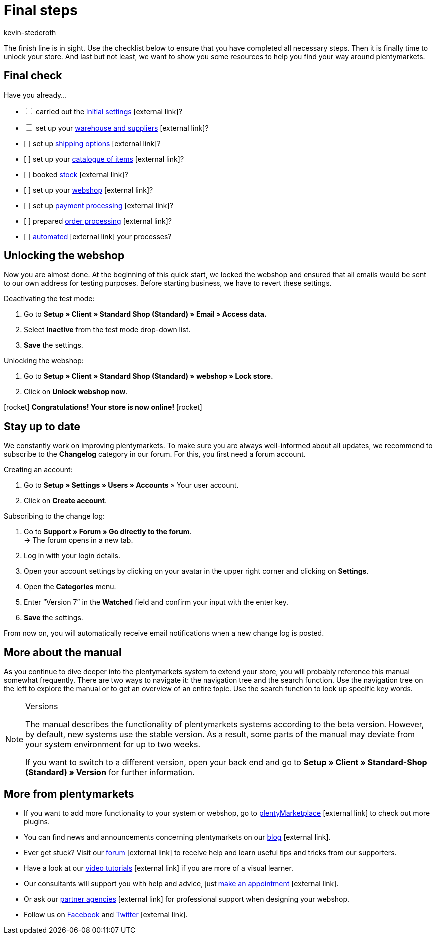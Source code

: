 = Final steps
:lang: en
:icons: font
:docinfodir: /workspace/manual-adoc
:docinfo1:
:position: 160
:url: welcome/quick-start/quick-start-final-steps
:id: 63EEV9V
:author: kevin-stederoth

The finish line is in sight. Use the checklist below to ensure that you have completed all necessary steps. Then it is finally time to unlock your store. And last but not least, we want to show you some resources to help you find your way around plentymarkets.

[#10]
== Final check

Have you already...

[%interactive]

* [ ] carried out the link:https://knowledge.plentymarkets.com/en/welcome/quick-start/quick-start-initial-settings[initial settings^]{nbsp}icon:external-link[]?
* [ ] set up your link:https://knowledge.plentymarkets.com/en/welcome/quick-start/quick-start-stock-management[warehouse and suppliers^]{nbsp}icon:external-link[]?
* [ ] set up link:https://knowledge.plentymarkets.com/en/welcome/quick-start/quick-start-shipping-options[shipping options^]{nbsp}icon:external-link[]?
* [ ] set up your link:https://knowledge.plentymarkets.com/en/welcome/quick-start/quick-start-item-catalogue[catalogue of items^]{nbsp}icon:external-link[]?
* [ ] booked link:https://knowledge.plentymarkets.com/en/welcome/quick-start/quick-start-booking-stock[stock^]{nbsp}icon:external-link[]?
* [ ] set up your link:https://knowledge.plentymarkets.com/en/welcome/quick-start/quick-start-online-store[webshop^]{nbsp}icon:external-link[]?
* [ ] set up link:https://knowledge.plentymarkets.com/en/welcome/quick-start/quick-start-setting-up-payment-processing[payment processing^]{nbsp}icon:external-link[]?
* [ ] prepared link:https://knowledge.plentymarkets.com/en/welcome/quick-start/quick-start-preparing-order-processing[order processing^]{nbsp}icon:external-link[]?
* [ ] link:https://knowledge.plentymarkets.com/en/welcome/quick-start/quick-start-automating-processes[automated^]{nbsp}icon:external-link[] your processes?

[#20]
== Unlocking the webshop

Now you are almost done. At the beginning of this quick start, we locked the webshop and ensured that all emails would be sent to our own address for testing purposes. Before starting business, we have to revert these settings.

[.instruction]
Deactivating the test mode:

. Go to *Setup » Client » Standard Shop (Standard) » Email » Access data.*
. Select *Inactive* from the test mode drop-down list.
. *Save* the settings.

[.instruction]
Unlocking the webshop:

. Go to *Setup » Client » Standard Shop (Standard) » webshop » Lock store.*
. Click on *Unlock webshop now*.

icon:rocket[role="blue"] *Congratulations! Your store is now online!* icon:rocket[role="blue"]

[#30]
== Stay up to date

We constantly work on improving plentymarkets. To make sure you are always well-informed about all updates, we recommend to subscribe to the *Changelog* category in our forum. For this, you first need a forum account.

[.instruction]
Creating an account:

. Go to *Setup » Settings » Users » Accounts* » Your user account.
. Click on *Create account*.

[.instruction]
Subscribing to the change log:

. Go to *Support » Forum » Go directly to the forum*. +
→ The forum opens in a new tab.
. Log in with your login details.
. Open your account settings by clicking on your avatar in the upper right corner and clicking on *Settings*.
. Open the *Categories* menu.
. Enter “Version 7” in the *Watched* field and confirm your input with the enter key.
. *Save* the settings.

From now on, you will automatically receive email notifications when a new change log is posted.

[#40]
== More about the manual

As you continue to dive deeper into the plentymarkets system to extend your store, you will probably reference this manual somewhat frequently. There are two ways to navigate it: the navigation tree and the search function. Use the navigation tree on the left to explore the manual or to get an overview of an entire topic. Use the search function to look up specific key words.

[NOTE]
.Versions
====
The manual describes the functionality of plentymarkets systems according to the beta version. However, by default, new systems use the stable version. As a result, some parts of the manual may deviate from your system environment for up to two weeks.

If you want to switch to a different version, open your back end and go to *Setup » Client » Standard-Shop (Standard) » Version* for further information.
====

[#50]
== More from plentymarkets

* If you want to add more functionality to your system or webshop, go to link:https://marketplace.plentymarkets.com/en[plentyMarketplace^]{nbsp}icon:external-link[] to check out more plugins.
* You can find news and announcements concerning plentymarkets on our link:https://www.plentymarkets.co.uk/blog/[blog^]{nbsp}icon:external-link[].
* Ever get stuck? Visit our link:https://forum.plentymarkets.com/[forum^]{nbsp}icon:external-link[] to receive help and learn useful tips and tricks from our supporters.
* Have a look at our link:https://knowledge.plentymarkets.com/en/videos/[video tutorials^]{nbsp}icon:external-link[] if you are more of a visual learner.
* Our consultants will support you with help and advice, just link:https://www.plentymarkets.com/knowledge/help-centre/[make an appointment^]{nbsp}icon:external-link[].
* Or ask our link:https://marketplace.plentymarkets.com/en/partners[partner agencies^]{nbsp}icon:external-link[] for professional support when designing your webshop.
* Follow us on link:https://www.facebook.com/plentymarkets[Facebook^] and link:https://www.twitter.com/plentymarkets[Twitter^]{nbsp}icon:external-link[].
